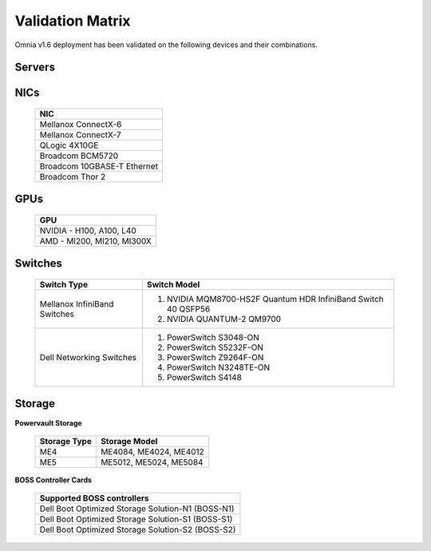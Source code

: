 Validation Matrix
------------------

Omnia v1.6 deployment has been validated on the following devices and their combinations.

Servers
+++++++++
    .. csv-table:: Testing matrix for PowerEdge servers
      :file: ../../Tables/testing-matrix-servers.csv
      :header-rows: 1
      :keepspace:


NICs
+++++

    +--------------------------------------------------+
    | NIC                                              |
    +==================================================+
    | Mellanox ConnectX-6                              |
    +--------------------------------------------------+
    | Mellanox ConnectX-7                              |
    +--------------------------------------------------+
    | QLogic 4X10GE                                    |
    +--------------------------------------------------+
    | Broadcom BCM5720                                 |
    +--------------------------------------------------+
    | Broadcom 10GBASE-T Ethernet                      |
    +--------------------------------------------------+
    | Broadcom Thor 2                                  |
    +--------------------------------------------------+

GPUs
+++++

    +----------------------------------+
    | GPU                              |
    +==================================+
    | NVIDIA - H100, A100, L40         |
    +----------------------------------+
    | AMD - MI200, MI210, MI300X       |
    +----------------------------------+

Switches
+++++++++

    +------------------------------+----------------------------------------------------------------------------------------------------------------+
    | Switch Type                  | Switch Model                                                                                                   |
    +==============================+================================================================================================================+
    | Mellanox InfiniBand Switches | 1. NVIDIA MQM8700-HS2F Quantum HDR InfiniBand Switch 40 QSFP56                                                 |
    |                              | 2. NVIDIA QUANTUM-2 QM9700                                                                                     |
    +------------------------------+----------------------------------------------------------------------------------------------------------------+
    | Dell Networking Switches     | 1. PowerSwitch S3048-ON                                                                                        |
    |                              | 2. PowerSwitch S5232F-ON                                                                                       |
    |                              | 3. PowerSwitch Z9264F-ON                                                                                       |
    |                              | 4. PowerSwitch N3248TE-ON                                                                                      |
    |                              | 5. PowerSwitch S4148                                                                                           |
    +------------------------------+----------------------------------------------------------------------------------------------------------------+

Storage
++++++++

**Powervault Storage**

    +--------------+------------------------+
    | Storage Type | Storage Model          |
    +==============+========================+
    | ME4          | ME4084, ME4024, ME4012 |
    +--------------+------------------------+
    | ME5          | ME5012, ME5024, ME5084 |
    +--------------+------------------------+

**BOSS Controller Cards**

    +-----------------------------------------------------+
    | Supported BOSS controllers                          |
    +=====================================================+
    | Dell Boot Optimized Storage Solution-N1 (BOSS-N1)   |
    +-----------------------------------------------------+
    | Dell Boot Optimized Storage Solution-S1 (BOSS-S1)   |
    +-----------------------------------------------------+
    | Dell Boot Optimized Storage Solution-S2 (BOSS-S2)   |
    +-----------------------------------------------------+